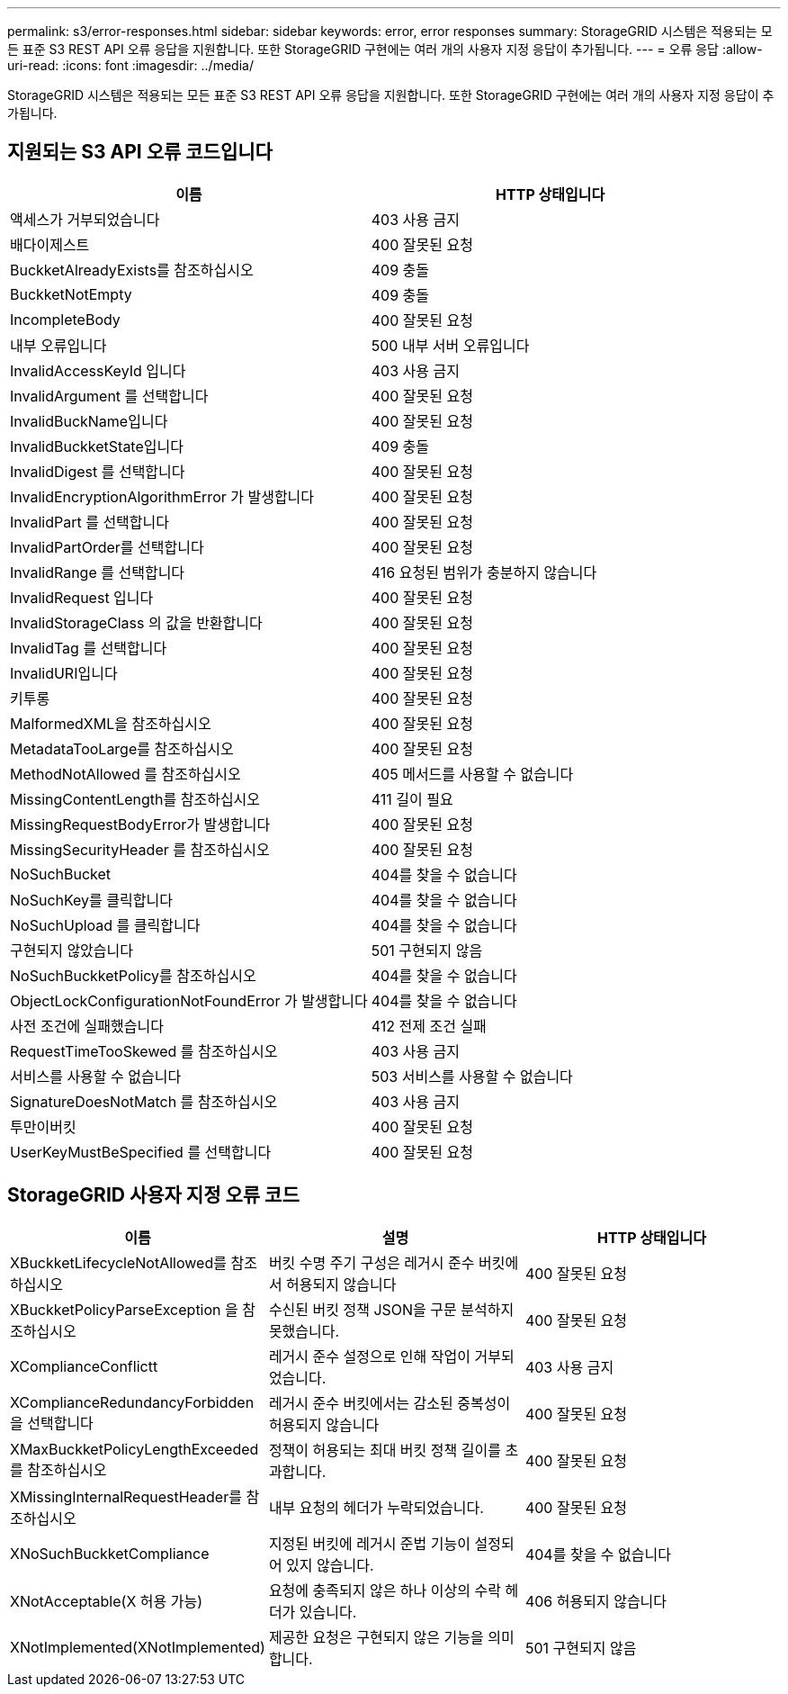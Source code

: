 ---
permalink: s3/error-responses.html 
sidebar: sidebar 
keywords: error, error responses 
summary: StorageGRID 시스템은 적용되는 모든 표준 S3 REST API 오류 응답을 지원합니다. 또한 StorageGRID 구현에는 여러 개의 사용자 지정 응답이 추가됩니다. 
---
= 오류 응답
:allow-uri-read: 
:icons: font
:imagesdir: ../media/


[role="lead"]
StorageGRID 시스템은 적용되는 모든 표준 S3 REST API 오류 응답을 지원합니다. 또한 StorageGRID 구현에는 여러 개의 사용자 지정 응답이 추가됩니다.



== 지원되는 S3 API 오류 코드입니다

|===
| 이름 | HTTP 상태입니다 


 a| 
액세스가 거부되었습니다
 a| 
403 사용 금지



 a| 
배다이제스트
 a| 
400 잘못된 요청



 a| 
BuckketAlreadyExists를 참조하십시오
 a| 
409 충돌



 a| 
BuckketNotEmpty
 a| 
409 충돌



 a| 
IncompleteBody
 a| 
400 잘못된 요청



 a| 
내부 오류입니다
 a| 
500 내부 서버 오류입니다



 a| 
InvalidAccessKeyId 입니다
 a| 
403 사용 금지



 a| 
InvalidArgument 를 선택합니다
 a| 
400 잘못된 요청



 a| 
InvalidBuckName입니다
 a| 
400 잘못된 요청



 a| 
InvalidBuckketState입니다
 a| 
409 충돌



 a| 
InvalidDigest 를 선택합니다
 a| 
400 잘못된 요청



 a| 
InvalidEncryptionAlgorithmError 가 발생합니다
 a| 
400 잘못된 요청



 a| 
InvalidPart 를 선택합니다
 a| 
400 잘못된 요청



 a| 
InvalidPartOrder를 선택합니다
 a| 
400 잘못된 요청



 a| 
InvalidRange 를 선택합니다
 a| 
416 요청된 범위가 충분하지 않습니다



 a| 
InvalidRequest 입니다
 a| 
400 잘못된 요청



 a| 
InvalidStorageClass 의 값을 반환합니다
 a| 
400 잘못된 요청



 a| 
InvalidTag 를 선택합니다
 a| 
400 잘못된 요청



 a| 
InvalidURI입니다
 a| 
400 잘못된 요청



 a| 
키투롱
 a| 
400 잘못된 요청



 a| 
MalformedXML을 참조하십시오
 a| 
400 잘못된 요청



 a| 
MetadataTooLarge를 참조하십시오
 a| 
400 잘못된 요청



 a| 
MethodNotAllowed 를 참조하십시오
 a| 
405 메서드를 사용할 수 없습니다



 a| 
MissingContentLength를 참조하십시오
 a| 
411 길이 필요



 a| 
MissingRequestBodyError가 발생합니다
 a| 
400 잘못된 요청



 a| 
MissingSecurityHeader 를 참조하십시오
 a| 
400 잘못된 요청



 a| 
NoSuchBucket
 a| 
404를 찾을 수 없습니다



 a| 
NoSuchKey를 클릭합니다
 a| 
404를 찾을 수 없습니다



 a| 
NoSuchUpload 를 클릭합니다
 a| 
404를 찾을 수 없습니다



 a| 
구현되지 않았습니다
 a| 
501 구현되지 않음



 a| 
NoSuchBuckketPolicy를 참조하십시오
 a| 
404를 찾을 수 없습니다



 a| 
ObjectLockConfigurationNotFoundError 가 발생합니다
 a| 
404를 찾을 수 없습니다



 a| 
사전 조건에 실패했습니다
 a| 
412 전제 조건 실패



 a| 
RequestTimeTooSkewed 를 참조하십시오
 a| 
403 사용 금지



 a| 
서비스를 사용할 수 없습니다
 a| 
503 서비스를 사용할 수 없습니다



 a| 
SignatureDoesNotMatch 를 참조하십시오
 a| 
403 사용 금지



 a| 
투만이버킷
 a| 
400 잘못된 요청



 a| 
UserKeyMustBeSpecified 를 선택합니다
 a| 
400 잘못된 요청

|===


== StorageGRID 사용자 지정 오류 코드

|===
| 이름 | 설명 | HTTP 상태입니다 


 a| 
XBuckketLifecycleNotAllowed를 참조하십시오
 a| 
버킷 수명 주기 구성은 레거시 준수 버킷에서 허용되지 않습니다
 a| 
400 잘못된 요청



 a| 
XBuckketPolicyParseException 을 참조하십시오
 a| 
수신된 버킷 정책 JSON을 구문 분석하지 못했습니다.
 a| 
400 잘못된 요청



 a| 
XComplianceConflictt
 a| 
레거시 준수 설정으로 인해 작업이 거부되었습니다.
 a| 
403 사용 금지



 a| 
XComplianceRedundancyForbidden을 선택합니다
 a| 
레거시 준수 버킷에서는 감소된 중복성이 허용되지 않습니다
 a| 
400 잘못된 요청



 a| 
XMaxBuckketPolicyLengthExceeded 를 참조하십시오
 a| 
정책이 허용되는 최대 버킷 정책 길이를 초과합니다.
 a| 
400 잘못된 요청



 a| 
XMissingInternalRequestHeader를 참조하십시오
 a| 
내부 요청의 헤더가 누락되었습니다.
 a| 
400 잘못된 요청



 a| 
XNoSuchBuckketCompliance
 a| 
지정된 버킷에 레거시 준법 기능이 설정되어 있지 않습니다.
 a| 
404를 찾을 수 없습니다



 a| 
XNotAcceptable(X 허용 가능)
 a| 
요청에 충족되지 않은 하나 이상의 수락 헤더가 있습니다.
 a| 
406 허용되지 않습니다



 a| 
XNotImplemented(XNotImplemented)
 a| 
제공한 요청은 구현되지 않은 기능을 의미합니다.
 a| 
501 구현되지 않음

|===